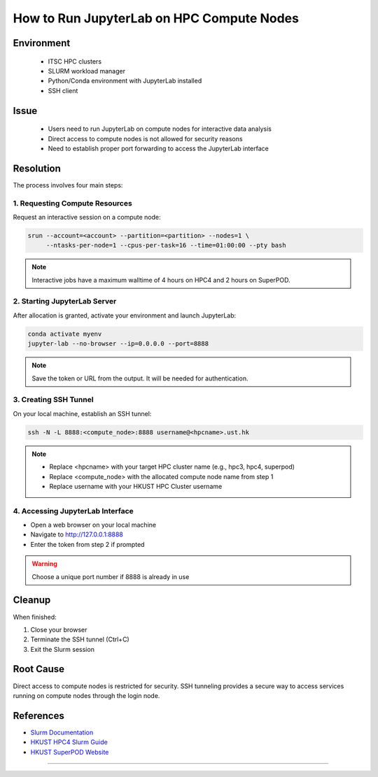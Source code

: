 How to Run JupyterLab on HPC Compute Nodes
==========================================

.. rst-class:: header

    | Last updated: 2024-12-06
    | *Solution verified 2024-12-06*

.. meta::
    :description:
    :keywords: jupyterlab, jupyter, slurm, HPC4, SuperPOD, interactive, notebook
    :author: chtaihei <chtaihei@ust.hk>

Environment
-----------

    - ITSC HPC clusters
    - SLURM workload manager
    - Python/Conda environment with JupyterLab installed
    - SSH client

Issue
-----

    - Users need to run JupyterLab on compute nodes for interactive data analysis
    - Direct access to compute nodes is not allowed for security reasons
    - Need to establish proper port forwarding to access the JupyterLab interface

Resolution
----------

The process involves four main steps:

1. Requesting Compute Resources
~~~~~~~~~~~~~~~~~~~~~~~~~~~~~~~

Request an interactive session on a compute node:

.. code-block:: bash

    srun --account=<account> --partition=<partition> --nodes=1 \
         --ntasks-per-node=1 --cpus-per-task=16 --time=01:00:00 --pty bash

.. note::

    Interactive jobs have a maximum walltime of 4 hours on HPC4 and 2 hours on SuperPOD.

2. Starting JupyterLab Server
~~~~~~~~~~~~~~~~~~~~~~~~~~~~~

After allocation is granted, activate your environment and launch JupyterLab:

.. code-block:: bash

    conda activate myenv
    jupyter-lab --no-browser --ip=0.0.0.0 --port=8888

.. note::

    Save the token or URL from the output. It will be needed for authentication.

3. Creating SSH Tunnel
~~~~~~~~~~~~~~~~~~~~~~

On your local machine, establish an SSH tunnel:

.. code-block:: bash

    ssh -N -L 8888:<compute_node>:8888 username@<hpcname>.ust.hk

.. note::

    - Replace <hpcname> with your target HPC cluster name (e.g., hpc3, hpc4, superpod)
    - Replace <compute_node> with the allocated compute node name from step 1
    - Replace username with your HKUST HPC Cluster username

4. Accessing JupyterLab Interface
~~~~~~~~~~~~~~~~~~~~~~~~~~~~~~~~~

- Open a web browser on your local machine
- Navigate to http://127.0.0.1:8888
- Enter the token from step 2 if prompted

.. warning::

    Choose a unique port number if 8888 is already in use

Cleanup
-------

When finished:

1. Close your browser
2. Terminate the SSH tunnel (Ctrl+C)
3. Exit the Slurm session

Root Cause
----------

Direct access to compute nodes is restricted for security. SSH tunneling provides a
secure way to access services running on compute nodes through the login node.

References
----------

- `Slurm Documentation <https://slurm.schedmd.com/documentation.html>`_
- `HKUST HPC4 Slurm Guide
  <https://itsc.hkust.edu.hk/services/academic-teaching-support/high-performance-computing/hpc4/slurm>`_
- `HKUST SuperPOD Website
  <https://itsc.hkust.edu.hk/services/academic-teaching-support/high-performance-computing/superpod>`_

----

.. rst-class:: footer

    **HPC Support Team**
      | ITSC, HKUST
      | Email: cchelp@ust.hk
      | Web: https://itsc.ust.hk

    **Article Info**
      | Issued: 2024-12-06
      | Issued by: chtaihei@ust.hk
